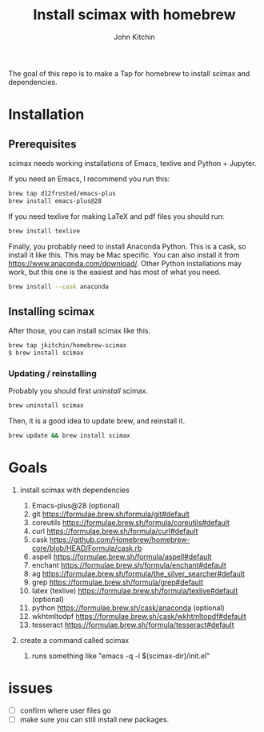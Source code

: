 #+title: Install scimax with homebrew
#+author: John Kitchin

#+BEGIN_HTML
<a href="https://github.com/jkitchin/homebrew-scimax/actions/workflows/scimax.yml"><img src="https://github.com/jkitchin/homebrew-scimax/actions/workflows/scimax.yml/badge.svg"></a>

<a href="https://github.com/jkitchin/homebrew-scimax/actions/workflows/scimax-windows.yml"><img src="https://github.com/jkitchin/homebrew-scimax/actions/workflows/scimax-windows.yml/badge.svg"></a>
#+END_HTML

The goal of this repo is to make a Tap for homebrew to install scimax and dependencies. 

* Installation

** Prerequisites

scimax needs working installations of Emacs, texlive and Python + Jupyter.

If you need an Emacs, I recommend you run this:

#+BEGIN_SRC sh
brew tap d12frosted/emacs-plus
brew install emacs-plus@28
#+END_SRC

If you need texlive for making LaTeX and pdf files you should run:

#+BEGIN_SRC sh
brew install texlive
#+END_SRC

Finally, you probably need to install Anaconda Python. This is a cask, so install it like this. This may be Mac specific. You can also install it from https://www.anaconda.com/download/. Other Python installations may work, but this one is the easiest and has most of what you need.

#+BEGIN_SRC sh
brew install --cask anaconda
#+END_SRC


** Installing scimax

After those, you can install scimax like this.

#+BEGIN_SRC sh
brew tap jkitchin/homebrew-scimax
$ brew install scimax
#+END_SRC


*** Updating / reinstalling

Probably you should first /uninstall/ scimax.

#+BEGIN_SRC sh
brew uninstall scimax
#+END_SRC

Then, it is a good idea to update brew, and reinstall it.

#+BEGIN_SRC sh
brew update && brew install scimax
#+END_SRC


* Goals
1. install scimax with dependencies
   1. Emacs-plus@28 (optional)
   2. git https://formulae.brew.sh/formula/git#default
   3. coreutils https://formulae.brew.sh/formula/coreutils#default
   4. curl https://formulae.brew.sh/formula/curl#default
   5. cask https://github.com/Homebrew/homebrew-core/blob/HEAD/Formula/cask.rb
   6. aspell https://formulae.brew.sh/formula/aspell#default
   7. enchant https://formulae.brew.sh/formula/enchant#default
   8. ag https://formulae.brew.sh/formula/the_silver_searcher#default
   9. grep https://formulae.brew.sh/formula/grep#default
   10. latex (texlive) https://formulae.brew.sh/formula/texlive#default (optional)
   11. python  https://formulae.brew.sh/cask/anaconda (optional)
   12. wkhtmltodpf https://formulae.brew.sh/cask/wkhtmltopdf#default
   13. tesseract https://formulae.brew.sh/formula/tesseract#default

2. create a command called scimax

   1. runs something like "emacs -q -l $(scimax-dir)/init.el"

* issues

- [ ] confirm where user files go
- [ ] make sure you can still install new packages.
